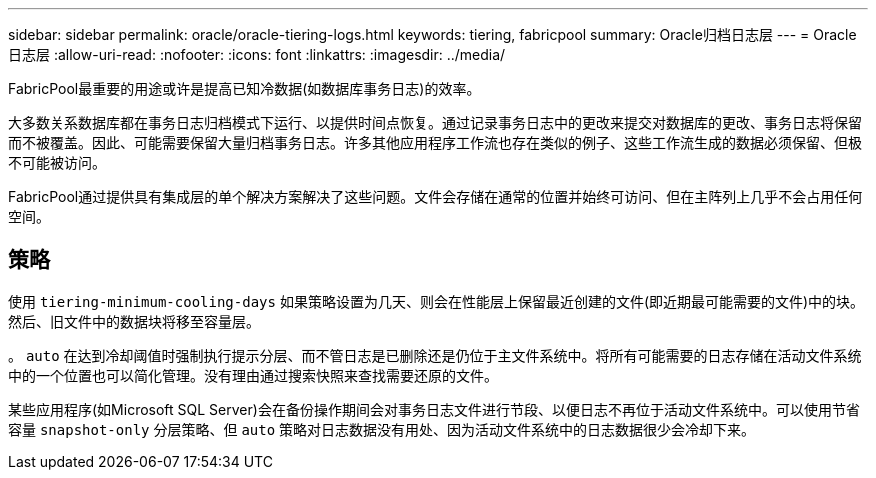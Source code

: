 ---
sidebar: sidebar 
permalink: oracle/oracle-tiering-logs.html 
keywords: tiering, fabricpool 
summary: Oracle归档日志层 
---
= Oracle日志层
:allow-uri-read: 
:nofooter: 
:icons: font
:linkattrs: 
:imagesdir: ../media/


[role="lead"]
FabricPool最重要的用途或许是提高已知冷数据(如数据库事务日志)的效率。

大多数关系数据库都在事务日志归档模式下运行、以提供时间点恢复。通过记录事务日志中的更改来提交对数据库的更改、事务日志将保留而不被覆盖。因此、可能需要保留大量归档事务日志。许多其他应用程序工作流也存在类似的例子、这些工作流生成的数据必须保留、但极不可能被访问。

FabricPool通过提供具有集成层的单个解决方案解决了这些问题。文件会存储在通常的位置并始终可访问、但在主阵列上几乎不会占用任何空间。



== 策略

使用 `tiering-minimum-cooling-days` 如果策略设置为几天、则会在性能层上保留最近创建的文件(即近期最可能需要的文件)中的块。然后、旧文件中的数据块将移至容量层。

。 `auto` 在达到冷却阈值时强制执行提示分层、而不管日志是已删除还是仍位于主文件系统中。将所有可能需要的日志存储在活动文件系统中的一个位置也可以简化管理。没有理由通过搜索快照来查找需要还原的文件。

某些应用程序(如Microsoft SQL Server)会在备份操作期间会对事务日志文件进行节段、以便日志不再位于活动文件系统中。可以使用节省容量 `snapshot-only` 分层策略、但 `auto` 策略对日志数据没有用处、因为活动文件系统中的日志数据很少会冷却下来。
